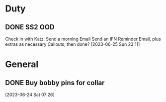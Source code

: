 
* Duty

** DONE SS2 OOD
CLOSED: [2023-06-27 Tue 12:20] DEADLINE: <2023-06-26 Mon>
:LOGBOOK:
- State "DONE"       from "DUTY"       [2023-06-27 Tue 12:20]
:END:
Check in with Katz.
Send a morning Email
Send an IFN Reminder Email, plus extras as necessary
Callouts, then done?
  [2023-06-25 Sun 23:11]

* General

** DONE Buy bobby pins for collar 
CLOSED: [2023-06-27 Tue 21:21] DEADLINE: <2023-06-27 Tue>
:LOGBOOK:
- State "DONE"       from "NEXT"       [2023-06-27 Tue 21:21]
:END:
  [2023-06-24 Sat 07:26]

